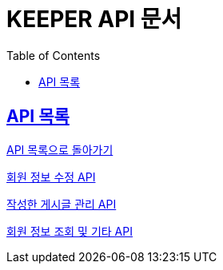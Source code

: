 ifndef::snippets[]
:snippets: ./build/generated-snippets
endif::[]
// 자동으로 생성된 snippet 설정하는 부분

= KEEPER API 문서
:icons: font
// NOTE, TIP, WARNING, CAUTION, IMPORTANT 같은 경고구들 아이콘화 해줌
:source-highlighter: highlight.js
// source code 블럭에서 사용되는 highlighter 설정, 4개 정도 있던데 차이를 아직 잘 모르겠음.
:toc: left
// table of contents(toc) 왼쪽정렬하여 생성
:toclevels: 1
// default : 2 (==,  ===) 까지 toc에 보여줌.
:sectlinks:
// section( ==, === ... ) 들을 자기 참조 링크가 있게끔 만들어줌

== API 목록

link:keeper.html[API 목록으로 돌아가기]

link:member_update.html[회원 정보 수정 API]

link:member_posting.html[작성한 게시글 관리 API]

link:member_info.html[회원 정보 조회 및 기타 API]